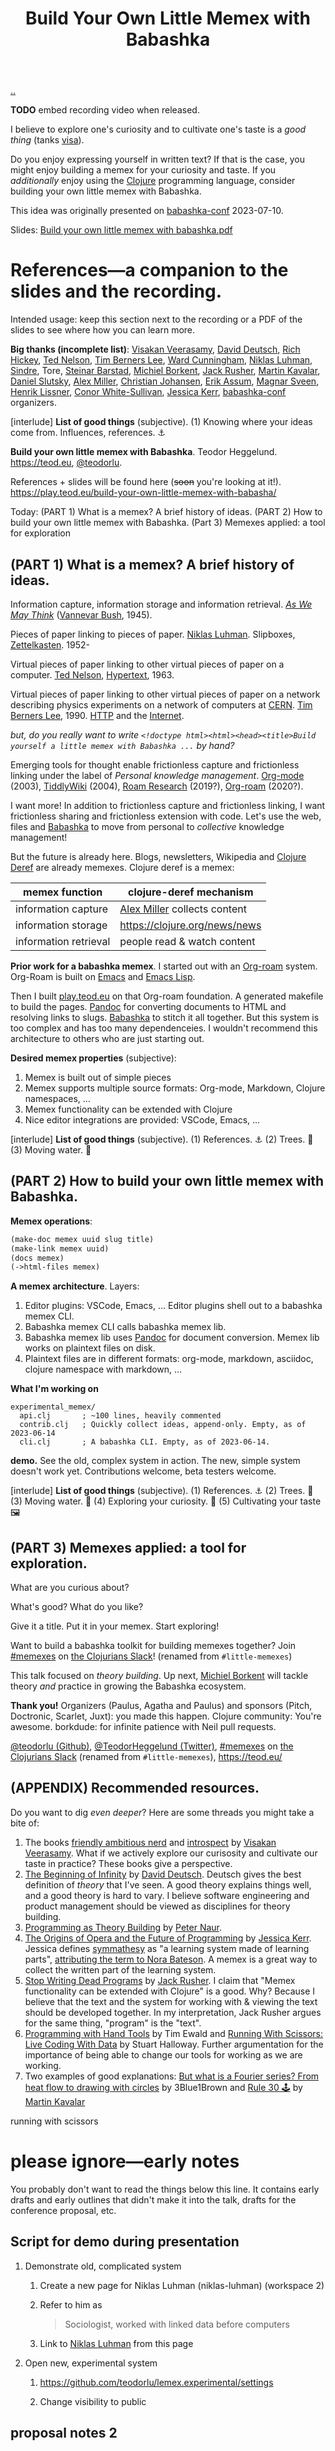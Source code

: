 :PROPERTIES:
:ID: 26776cc4-e64d-494b-b24c-784b2c57866d
:END:
#+TITLE: Build Your Own Little Memex with Babashka

[[file:..][..]]

*TODO* embed recording video when released.

I believe to explore one's curiosity and to cultivate one's taste is a /good thing/ (tanks [[id:d1e0e6bd-d0ce-4880-acc7-e4935e643ebd][visa]]).

Do you enjoy expressing yourself in written text?
If that is the case, you might enjoy building a memex for your curiosity and taste.
If you /additionally/ enjoy using the [[id:6f1d8319-90b8-4006-9508-ef912fcd939b][Clojure]] programming language, consider building your own little memex with Babashka.

This idea was originally presented on [[id:cfe0cbd0-b1cb-4aeb-9322-6694bb18e2f9][babashka-conf]] 2023-07-10.

Slides: [[https://nextcloud.teod.eu/s/7NQjQbLF4D3rA3g][Build your own little memex with babashka.pdf]]

* References---a companion to the slides and the recording.

Intended usage: keep this section next to the recording or a PDF of the slides to see where how you can learn more.

*Big thanks (incomplete list)*:
[[id:5172319f-ed46-4520-a7f2-b68359e69aca][Visakan Veerasamy]], [[id:369abfa2-8b8c-4540-958f-d0fce79f132b][David Deutsch]], [[id:a172782b-bceb-4b44-afdf-7a2348d02970][Rich Hickey]],
[[id:3331b931-9aaf-4fa4-9742-0fe2f02031e6][Ted Nelson]], [[id:07ed25bd-5f10-404c-bee4-f8c9db383bf3][Tim Berners Lee]], [[id:40e888ea-7732-41da-8776-7f506844e7f7][Ward Cunningham]], [[id:c46037a1-481e-4040-aca9-f6157f3040a4][Niklas Luhman]],
[[id:16f444c6-7311-4b95-9288-f878dd052ae4][Sindre]], Tore, [[id:e511ab7c-858e-44fc-b9b6-738e7286f221][Steinar Barstad]],
[[id:7688bf50-5c2c-49b2-9efc-fcf21a539af4][Michiel Borkent]], [[id:4ba42678-1667-426d-a07f-dfe96ab46bd2][Jack Rusher]], [[id:63922b15-01b3-4a03-afe1-18c8ef0fa8f4][Martin Kavalar]], [[id:3c798467-1dcc-480a-b38a-b9915ae0e497][Daniel Slutsky]],
[[id:15708661-258b-44fe-84b2-1aaaee815060][Alex Miller]], [[id:05a34792-5bd2-43d6-8c0f-6ca62c01b626][Christian Johansen]], [[id:8a10b234-1308-49ea-b0bf-4005adc351a2][Erik Assum]], [[id:6d36df4a-c172-460d-a9cf-8e6ee5d386c8][Magnar Sveen]], [[id:d5f62ad8-f837-4156-9444-fe9b0b157b1a][Henrik Lissner]],
[[id:43e911a6-55b4-4138-af40-5181775eca2b][Conor White-Sullivan]], [[id:cf8109c8-bed4-4b1c-bcff-a84e576d4043][Jessica Kerr]], [[id:cfe0cbd0-b1cb-4aeb-9322-6694bb18e2f9][babashka-conf]] organizers.

[interlude] *List of good things* (subjective).
(1) Knowing where your ideas come from. Influences, references. ⚓

*Build your own little memex with Babashka*.
Teodor Heggelund. https://teod.eu, [[https://github.com/teodorlu/][@teodorlu]].

References + slides will be found here (+soon+ you're looking at it!).
https://play.teod.eu/build-your-own-little-memex-with-babasha/

Today:
(PART 1) What is a memex? A brief history of ideas.
(PART 2) How to build your own little memex with Babashka.
(Part 3) Memexes applied: a tool for exploration

** (PART 1) What is a memex? A brief history of ideas.

Information capture, information storage and information retrieval.
/[[https://en.m.wikipedia.org/wiki/As_We_May_Think][As We May Think]]/ ([[id:5b65c3e9-2c3c-4718-96ea-12fee228e1c4][Vannevar Bush]], 1945).

Pieces of paper linking to pieces of paper.
[[id:c46037a1-481e-4040-aca9-f6157f3040a4][Niklas Luhman]]. Slipboxes, [[https://en.wikipedia.org/wiki/Zettelkasten][Zettelkasten]].
1952-

Virtual pieces of paper linking to other virtual pieces of paper on a computer.
[[id:3331b931-9aaf-4fa4-9742-0fe2f02031e6][Ted Nelson]], [[https://en.wikipedia.org/wiki/Hypertext][Hypertext]], 1963.

Virtual pieces of paper linking to other virtual pieces of paper on a network describing physics experiments on a network of computers at [[https://en.wikipedia.org/wiki/CERN][CERN]].
[[id:07ed25bd-5f10-404c-bee4-f8c9db383bf3][Tim Berners Lee]], 1990.
[[https://en.wikipedia.org/wiki/HTTP][HTTP]] and the [[https://en.wikipedia.org/wiki/Internet][Internet]].

/but, do you really want to write =<!doctype html><html><head><title>Build yourself a little memex with Babashka ...= by hand?/

Emerging tools for thought enable frictionless capture and frictionless linking under the label of /Personal knowledge management/.
[[https://en.wikipedia.org/wiki/Org-mode][Org-mode]] (2003), [[https://en.wikipedia.org/wiki/TiddlyWiki][TiddlyWiki]] (2004), [[id:ea364f64-1662-411d-a52e-5aa552ce45e4][Roam Research]] (2019?), [[id:5f3cf403-db0c-4d7d-8001-58ff62c343b7][Org-roam]] (2020?).

I want more!
In addition to frictionless capture and frictionless linking, I want frictionless sharing and frictionless extension with code.
Let's use the web, files and [[id:5345d063-8018-4bde-8574-8ab9df27f479][Babashka]] to move from personal to /collective/ knowledge management!

But the future is already here.
Blogs, newsletters, Wikipedia and [[id:b7518497-f161-498b-a670-c74ba7e8b4b4][Clojure Deref]] are already memexes.
Clojure deref is a memex:

| memex function        | clojure-deref mechanism       |
|-----------------------+-------------------------------|
| information capture   | [[id:15708661-258b-44fe-84b2-1aaaee815060][Alex Miller]] collects content  |
| information storage   | https://clojure.org/news/news |
| information retrieval | people read & watch content   |

*Prior work for a babashka memex*.
I started out with an [[id:5f3cf403-db0c-4d7d-8001-58ff62c343b7][Org-roam]] system.
Org-Roam is built on [[id:4291481a-e7ad-4466-b51e-53b0e35076d1][Emacs]] and [[id:4e53b86e-ee35-42d7-bf1f-f325dc8355fc][Emacs Lisp]].

Then I built [[id:0c9bef25-85ef-48e8-b4fd-d60160f177ec][play.teod.eu]] on that Org-roam foundation.
A generated makefile to build the pages.
[[id:8ebac1d6-a7e8-4556-a483-a1b1c11f832d][Pandoc]] for converting documents to HTML and resolving links to slugs.
[[id:5345d063-8018-4bde-8574-8ab9df27f479][Babashka]] to stitch it all together.
But this system is too complex and has too many dependenceies.
I wouldn't recommend this architecture to others who are just starting out.

*Desired memex properties* (subjective):

1. Memex is built out of simple pieces
2. Memex supports multiple source formats: Org-mode, Markdown, Clojure namespaces, ...
3. Memex functionality can be extended with Clojure
4. Nice editor integrations are provided: VSCode, Emacs, ...

[interlude] *List of good things* (subjective).
(1) References. ⚓
(2) Trees. 🌲
(3) Moving water. 🌊

** (PART 2) How to build your own little memex with Babashka.

*Memex operations*:

#+begin_src clojure
(make-doc memex uuid slug title)
(make-link memex uuid)
(docs memex)
(->html-files memex)
#+end_src

*A memex architecture*. Layers:

1. Editor plugins: VSCode, Emacs, ...
   Editor plugins shell out to a babashka memex CLI.
2. Babashka memex CLI calls babashka memex lib.
3. Babashka memex lib uses [[id:8ebac1d6-a7e8-4556-a483-a1b1c11f832d][Pandoc]] for document conversion.
   Memex lib works on plaintext files on disk.
4. Plaintext files are in different formats:
   org-mode, markdown, asciidoc, clojure namespace with markdown, ...

*What I'm working on*

#+begin_src
experimental_memex/
  api.clj       ; ~100 lines, heavily commented
  contrib.clj   ; Quickly collect ideas, append-only. Empty, as of 2023-06-14
  cli.clj       ; A babashka CLI. Empty, as of 2023-06-14.
#+end_src

*demo.*
See the old, complex system in action.
The new, simple system doesn't work yet.
Contributions welcome, beta testers welcome.

[interlude] *List of good things* (subjective).
(1) References. ⚓
(2) Trees. 🌲
(3) Moving water. 🌊
(4) Exploring your curiosity. 🤔
(5) Cultivating your taste 🖼

** (PART 3) Memexes applied: a tool for exploration.

What are you curious about?

What's good?
What do you like?

Give it a title.
Put it in your memex.
Start exploring!

Want to build
a babashka toolkit
for building memexes
together?
Join [[https://clojurians.slack.com/archives/C05C7FWTF3K][#memexes]] on [[id:8638f5d6-bc22-4f10-a457-ab388c22128b][the Clojurians Slack]]!
(renamed from =#little-memexes=)

This talk focused on /theory building/.
Up next, [[id:7688bf50-5c2c-49b2-9efc-fcf21a539af4][Michiel Borkent]] will tackle theory /and/ practice in growing the Babashka ecosystem.

*Thank you!*
Organizers (Paulus, Agatha and Paulus) and sponsors (Pitch, Doctronic, Scarlet, Juxt): you made this happen.
Clojure community: You're awesome.
borkdude: for infinite patience with Neil pull requests.

[[https://github.com/teodorlu/][@teodorlu (Github)]], [[https://twitter.com/TeodorHeggelund][@TeodorHeggelund (Twitter)]],
[[https://clojurians.slack.com/archives/C05C7FWTF3K][#memexes]] on [[id:8638f5d6-bc22-4f10-a457-ab388c22128b][the Clojurians Slack]]
(renamed from =#little-memexes=),
https://teod.eu/

** (APPENDIX) Recommended resources.
:PROPERTIES:
:CUSTOM_ID: D-9debaf
:END:

Do you want to dig /even deeper/?
Here are some threads you might take a bite of:

1. The books [[id:57341ad1-065a-4652-979d-61887803aabf][friendly ambitious nerd]] and [[id:1d59f7de-5ed3-4fc8-ba03-e9af70a97a45][introspect]] by [[id:5172319f-ed46-4520-a7f2-b68359e69aca][Visakan Veerasamy]].
   What if we actively explore our curisosity and cultivate our taste in practice?
   These books give a perspective.
2. [[id:dde82bbc-e4c8-49c0-b577-dba0cba0bdf7][The Beginning of Infinity]] by [[id:369abfa2-8b8c-4540-958f-d0fce79f132b][David Deutsch]].
   Deutsch gives the best definition of /theory/ that I've seen.
   A good theory explains things well, and a good theory is hard to vary.
   I believe software engineering and product management should be viewed as disciplines for theory building.
3. [[id:44a0ce6d-f13e-4dc1-a5cc-3c820b215769][Programming as Theory Building]] by [[id:5743c6b5-07b2-4a6f-b91f-8b79b4f75fad][Peter Naur]].
4. [[id:9349d376-d5ee-458b-884c-b35cce2aa296][The Origins of Opera and the Future of Programming]] by [[id:cf8109c8-bed4-4b1c-bcff-a84e576d4043][Jessica Kerr]].
   Jessica defines [[id:f14b4cd9-75ff-4eec-814b-5de38d01a455][symmathesy]] as "a learning system made of learning parts", [[https://norabateson.wordpress.com/2015/11/03/symmathesy-a-word-in-progress/][attributing the term to Nora Bateson]].
   A memex is a great way to collect the written part of the learning system.
5. [[id:595b4aa8-b167-462c-b9b7-303143a66921][Stop Writing Dead Programs]] by [[id:4ba42678-1667-426d-a07f-dfe96ab46bd2][Jack Rusher]].
   I claim that "Memex functionality can be extended with Clojure" is a good.
   Why?
   Because I believe that the text and the system for working with & viewing the text should be developed together.
   In my interpretation, Jack Rusher argues for the same thing, "program" is the "text".
6. [[https://www.youtube.com/watch?v=ShEez0JkOFw][Programming with Hand Tools]] by Tim Ewald and [[https://www.youtube.com/watch?v=Qx0-pViyIDU][Running With Scissors: Live Coding With Data]] by Stuart Halloway.
   Further argumentation for the importance of being able to change our tools for working as we are working.
7. Two examples of good explanations: [[https://www.youtube.com/watch?v=r6sGWTCMz2k&t=19s][But what is a Fourier series? From heat flow to drawing with circles]] by 3Blue1Brown and [[https://snapshots.nextjournal.com/clerk-demo/build/f8112d44fa742cd0913dcbd370919eca249cbcd9/notebooks/rule_30.html][Rule 30 🕹]] by [[id:63922b15-01b3-4a03-afe1-18c8ef0fa8f4][Martin Kavalar]]


running with scissors
* please ignore---early notes

You probably don't want to read the things below this line.
It contains early drafts and early outlines that didn't make it into the talk, drafts for the conference proposal, etc.

** Script for demo during presentation

1. Demonstrate old, complicated system

   1. Create a new page for Niklas Luhman (niklas-luhman) (workspace 2)

   2. Refer to him as

      #+begin_quote
      Sociologist, worked with linked data before computers
      #+end_quote

   3. Link to [[id:c46037a1-481e-4040-aca9-f6157f3040a4][Niklas Luhman]] from this page

2. Open new, experimental system

   1. https://github.com/teodorlu/lemex.experimental/settings

   2. Change visibility to public


** proposal notes 2
*Literature review.*

- memex - as we may think
  https://www.theatlantic.com/magazine/archive/1945/07/as-we-may-think/303881/
- the medium is the message
  https://en.wikipedia.org/wiki/The_medium_is_the_message
- hypertext
- moldable tools
  - stop writing dead programs
    https://www.youtube.com/watch?v=8Ab3ArE8W3s
- The Clojure ethos for simple tools
  - programming with hand tools
  - running with scissors

*Time for doing.*

- https://play.teod.eu/
  - scicloj visual tools presentation
    https://www.youtube.com/watch?time_continue=616&v=JSMcK5strRo&embeds_euri=https%3A%2F%2Fplay.teod.eu%2F&source_ve_path=MjM4NTE&feature=emb_title

*Key ideas.*

1. Moldable message, moldable medium, moldbable tools.
   Live creation.

*Talk outline.*
Note: I expect that I'll need to cut scope to stick to 20 minutes, but I think I'll keep the rough 3 part outline.

1. Part one: Tools for thinking and the web for sharing.
2. Part two: My learning practice
   1. Share how I approach learning a new topic
      1. Exploring my curiosity
      2. Making that curiosity explicit, and making it stick.
      3. Sticky application: journaling.
      4. Sticky application: contributing to open source (optionally what I've learned from contributing to Neil)
3. Part three: Build Your Own Little Memex with Babashka
   1. Show how Clojure programmers can currently leverage Babashka and Pandoc for building and sharing their knowledge.
   2. Motivate /why/
   3. Invite collaborators for writing clojure+babashka libraries for making this happen.
   4. Towards a shared Clojure memex composed of tiny personal islands

*Intended talk outcomes.*

1. Audience considers, perhaps /wants/ to use Babashka to learn & share on the internet
2. Audience sees how to make this happen using tools that already exists
3. Audience members may consider contributing to an effort / to libraries that make it easier for Clojure programmers
   to build their own little memex with babashka on the Internet

** talk proposal to babashka conf

In May 2022, I decided that I wanted to build my own playful place on the internet.
https://play.teod.eu/ was born.
I wanted to trust my own choices completely, and make every decision according to my own sense of aesthetics.
My previous web site had collapsed under its own weight, and could no longer build, becase of breaking changes in some packages that I used.

I had previously gotten interested in the personal knowledge management movement, primarily Roam Research.
I wanted the best parts of Roam with publishing to the web.
But I wanted total control.
For a time, I explored exporting from Roam to HTML.
But I quickly realized that while I loved using Roam's outlining, it didn't give me the control I wanted for the web.

A year ago, this effort felt like madness.
Today, I feel like it's one of the better decisions I've made in my life.
Counted today, I've got 12900 lines of org-mode content:

#+begin_src bash
$ cd ~/dev/teodorlu/play.teod.eu
$ find . -iname '*.org' | xargs cat | wc -l
12900
#+end_src

In comparison, my last site got less content:

#+begin_src bash
$ cd ../teodorheggelund.com
$ find . -iname '*.org' | xargs cat | wc -l
1476
#+end_src

I sometimes quote stuff from others, and sometimes copy things around.
But I'd guess about 80 % of it is words I've written.
So something has worked out.

I want to:

1. Share my motivation for writing on the web
2. Share what "clicked" for me, and explore why I've written about 8 times as much content as I ever wrote on my old site.
3. Share my efforts to pull out some code that can be reused, and how that's going.

*** key ideas

applied curiosity: my motivation for writing.

charity, grace and joy: sharing my work with others, and how that's going.

Other people are curious too!
But the world is filled with too much information, so why should you add any more?
And /how/ should you share your work with others?
My best bet per 2023-04-22: structure your work as /narrow theories/.
In Clojure, we have a culture for writing narrow libraries.
A narrow library solves one thing well with minimal dependencies, and minimal impact on your code.
I want to argue that the same goes for knowledge.
A good article presents and

TODO

** reference collection
copy-pasted things from other places
*** copied from my personal journal
From [[id:bd776ab0-d687-4f16-b66d-d03c86de2a2e][Teodor's public-personal journal]], 2023-04-22
**** the memex is here: it is the world wide web
1. information deserves to be free
2. put knowledge in bite-sized definitions (theories) + motivation about why one should care about this
3. compose bite-sized definitions with playlists -- a playlist is an ordered list of links

Done!

Q: what's the right interface for making microtheories?

Q: what's the right interface for making knowledge playlists?

Microtheories need to be good explanations.
Examples of good explanations:

- https://snapshots.nextjournal.com/clerk-demo/build/f8112d44fa742cd0913dcbd370919eca249cbcd9/notebooks/rule_30.html
- https://www.youtube.com/watch?v=r6sGWTCMz2k&t=19s
**** it's worthwhile to build your own little memex
a "little memex" is your own corner of knowledge.
you curate the index.
you create and link your nodes.
you can refer to and build on other memexes, but the act building the memex is the reward in itself.
**** your memex should live on the web
microtheories deserve its own URL.
others should be able to leverage your [[id:8881d1fb-f3d2-4e3a-9fd8-1c42de66a31e][little memex]].
**** your memex is composed of microtheories and knowledge playlists
a [[id:2628579d-9108-4268-9fab-cf0faffb7191][microtheory]] is a bite-sided deinfition, and motivation for why it matters.

a [[id:30253e9f-4247-4a36-8876-b2a7402d2e1e][knowledge playlist]] is an ordered list of microtheories.
**** the act of building your own little memex is to explore your curiosity and journal about your experience.
1. what are you curious about?
   1. write that question down.
   2. Breathe!
2. find /an answer/
   1. write that answer down.
   2. Breathe!
3. and /an action/
   1. write that action down.
   2. Breathe!
4. Listen to yourself.
   1. Breathe.
   2. Do you want to do the action?
   3. if yes, consider doing it.

Go!
**** build your own little memex with babashka
yes!
